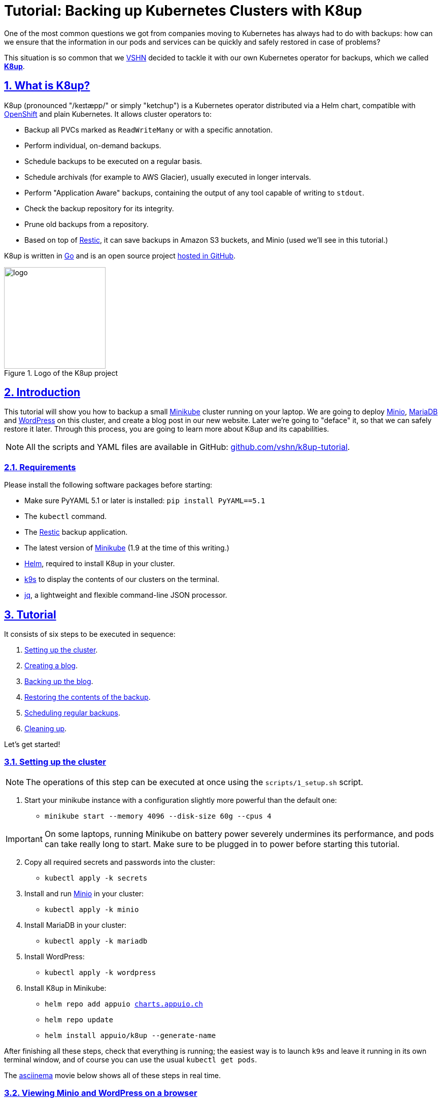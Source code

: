 :sectnums:
:sectanchors:
:sectlinks:
:imagesdir: assets/images
:experimental:
:icons: font
:nofooter:
:hide-uri-scheme:

= Tutorial: Backing up Kubernetes Clusters with K8up

One of the most common questions we got from companies moving to Kubernetes has always had to do with backups: how can we ensure that the information in our pods and services can be quickly and safely restored in case of problems?

This situation is so common that we https://vshn.ch/[VSHN] decided to tackle it with our own Kubernetes operator for backups, which we called https://k8up.io/[**K8up**].

== What is K8up?

K8up (pronounced "/keɪtæpp/" or simply "ketchup") is a Kubernetes operator distributed via a Helm chart, compatible with https://www.openshift.com/[OpenShift] and plain Kubernetes. It allows cluster operators to:

* Backup all PVCs marked as `ReadWriteMany` or with a specific annotation.
* Perform individual, on-demand backups.
* Schedule backups to be executed on a regular basis.
* Schedule archivals (for example to AWS Glacier), usually executed in longer intervals.
* Perform "Application Aware" backups, containing the output of any tool capable of writing to `stdout`.
* Check the backup repository for its integrity.
* Prune old backups from a repository.
* Based on top of https://restic.readthedocs.io/en/latest/[Restic], it can save backups in Amazon S3 buckets, and Minio (used we'll see in this tutorial.)

K8up is written in https://golang.org/[Go] and is an open source project https://github.com/vshn/k8up[hosted in GitHub].

.Logo of the K8up project
image::logo.png[width=200]

== Introduction

This tutorial will show you how to backup a small https://github.com/kubernetes/minikube[Minikube] cluster running on your laptop. We are going to deploy https://min.io/[Minio], https://mariadb.com/[MariaDB] and https://wordpress.org/[WordPress] on this cluster, and create a blog post in our new website. Later we're going to "deface" it, so that we can safely restore it later. Through this process, you are going to learn more about K8up and its capabilities.

NOTE: All the scripts and YAML files are available in GitHub: https://github.com/vshn/k8up-tutorial.

=== Requirements

Please install the following software packages before starting:

* Make sure PyYAML 5.1 or later is installed: `pip install PyYAML==5.1`
* The `kubectl` command.
* The https://restic.net/[Restic] backup application.
* The latest version of https://github.com/kubernetes/minikube[Minikube] (1.9 at the time of this writing.)
* https://helm.sh/[Helm], required to install K8up in your cluster.
* https://k9scli.io/[k9s] to display the contents of our clusters on the terminal.
* https://stedolan.github.io/jq/[jq], a lightweight and flexible command-line JSON processor.

== Tutorial

It consists of six steps to be executed in sequence:

. <<step_1, Setting up the cluster>>.
. <<step_2, Creating a blog>>.
. <<step_3, Backing up the blog>>.
. <<step_4, Restoring the contents of the backup>>.
. <<step_5, Scheduling regular backups>>.
. <<step_6, Cleaning up>>.

Let's get started!

[[step_1]]
=== Setting up the cluster

NOTE: The operations of this step can be executed at once using the `scripts/1_setup.sh` script.

. Start your minikube instance with a configuration slightly more powerful than the default one:
* `minikube start --memory 4096 --disk-size 60g --cpus 4`

IMPORTANT: On some laptops, running Minikube on battery power severely undermines its performance, and pods can take really long to start. Make sure to be plugged in to power before starting this tutorial.

[start=2]
. Copy all required secrets and passwords into the cluster:
* `kubectl apply -k secrets`

. Install and run https://min.io/[Minio] in your cluster:
* `kubectl apply -k minio`

. Install MariaDB in your cluster:
* `kubectl apply -k mariadb`

. Install WordPress:
* `kubectl apply -k wordpress`

. Install K8up in Minikube:
* `helm repo add appuio https://charts.appuio.ch`
* `helm repo update`
* `helm install appuio/k8up --generate-name`

After finishing all these steps, check that everything is running; the easiest way is to launch `k9s` and leave it running in its own terminal window, and of course you can use the usual `kubectl get pods`.

The https://asciinema.org/[asciinema] movie below shows all of these steps in real time.

++++
<script id="asciicast-FuXTxaHMsZZWqnkETvFgVmHy7" src="https://asciinema.org/a/FuXTxaHMsZZWqnkETvFgVmHy7.js" async></script>
++++

[[step_2]]
=== Viewing Minio and WordPress on a browser

NOTE: The operations of this step can be executed at once using the `scripts/2_browser.sh` script.

. Open WordPress in your default browser using the `minikube service wordpress` command. You should see the WordPress installation wizard appearing on your browser window.

IMPORTANT: If the message "Error establishing a database connection" appears when launching WordPress, just delete the WordPress pod and try again. This usually happens if the WordPress pod starts before the MariaDB pod and can't find the database server.

.WordPress showing a database error after starting
image::wordpress-db-error.png[]

TIP: In `k9s` you can easily delete a pod by going to the "Pods" view (type kbd:[:], write `pods` at the prompt and hit kbd:[Enter]), selecting the pod to delete with the arrow keys, and hitting the kbd:[CTRL+D] key shortcut.

.Deleting a pod with k9s
image::k9s-delete.png[]

[start=2]
. Open Minio in your default browser with the `minikube service minio` command.
* You can login into minio with these credentials: access key `minio`, secret key `minio123`.

==== Setting up the new blog

Follow these instructions in the WordPress installation wizard to create your blog:

. Select your language from the list and click the btn:[Continue] button.
. Fill the form to create new blog.
. Create a user `admin`.
. Copy the random password shown, or use your own password.
. Click the btn:[Install WordPress] button.

.WordPress installer
image::wordpress-install.png[]

[start=6]
. Log in to the WordPress console using the user and password.
* Create one or many new blog posts, for example using pictures from https://unsplash.com/[Unsplash].

. Enter some text or generate some random text using a https://lipsum.com/[Lorem ipsum generator].
. Click on the "Document" tab.
. Add the image as "Featured image".
. Click "Publish" and see the new blog post on the site.

[[step_3]]
=== Backing up the blog

NOTE: The operations of this step can be executed at once using the `scripts/3_backup.sh` script.

To trigger a backup, use the command `kubectl apply -f k8up/backup.yaml`. You can see the job in the "Jobs" section of `k9s`.

Running the `logs` command on a backup pod brings the following information:

....
$ kubectl logs backupjob-1564752600-6rcb4
Removing locks...
created new cache in /root/.cache/restic
successfully removed locks
Listing all pods with annotation appuio.ch/backupcommand in namespace default
backing up...
Starting backup for folder mariadb-pvc

Files:           0 new,     0 changed,   161 unmodified
Dirs:            0 new,     1 changed,     0 unmodified
Added to the repo: 356 B

processed 161 files, 181.309 MiB in 0:00
snapshot 883445cf saved
Get snapshots for backup metrics
Listing snapshots, timeout: 0
snapshots command:
11 Snapshots
Starting backup for folder wordpress-pvc

Files:           0 new,     0 changed,  1847 unmodified
Dirs:            0 new,     1 changed,     0 unmodified
Added to the repo: 356 B

processed 1847 files, 41.200 MiB in 0:00
snapshot 1e6f350a saved
Get snapshots for backup metrics
Listing snapshots, timeout: 0
snapshots command:
12 Snapshots
Listing snapshots, timeout: 0
snapshots command:
12 Snapshots
Removing locks...
Sending webhooks to : Could not send webhook: Post : unsupported protocol scheme "" http status code: http status unavailable
Sending webhooks to : Could not send webhook: Post : unsupported protocol scheme "" http status code: http status unavailable
....

If you look at the Minio browser window, there should be now a set of folders that appeared out of nowhere. That's your backup in Restic format!

.Minio browser showing backup repository
image::minio-browser.png[]

==== How does K8up work?

K8up runs Restic in the background to perform its job. It will automatically backup the following:

. All PVCs in the cluster with the `ReadWriteMany` attribute.
. All PVCs in the cluster with the `k8up.syn.tools/backup: "true"` annotation.

The PVC definition below shows how to add the required annotation for K8up to do its job.

[source,yaml]
....
apiVersion: v1
kind: PersistentVolumeClaim
metadata:
  name: wordpress-pvc
  labels:
    app: wordpress
  annotations:
    k8up.syn.tools/backup: "true"
spec:
  accessModes:
    - ReadWriteOnce
  resources:
    requests:
      storage: 10Gi
....

Just like any other Kubernetes object, K8up uses YAML files to describe every single action: backups, restores, archival, etc. The most important part of the YAML files used by K8up is the `backend` object:

[source,yaml]
....
backend:
  repoPasswordSecretRef:
    name: backup-repo
    key: password
  s3:
    endpoint: http://minio:9000
    bucket: backups
    accessKeyIDSecretRef:
      name: backup-credentials
      key: username
    secretAccessKeySecretRef:
      name: backup-credentials
      key: password
....

This object specifies two major keys:

* `repoPasswordSecretRef` contains the reference to the secret that contains the Restic password. This is used to open, read and write to the backup repository.
* `s3` specifies the location and credentials of the storage where the Restic backup is located. The only valid option at this moment is an AWS S3 compatible location, such as a Minio server in our case.

[[step_4]]
=== Restoring a backup

NOTE: The operations of this step can be executed at once using the `scripts/4_restore.sh` script.

Let's pretend now that an attacker has gained access to your blog: we will remove all blog posts and images from the WordPress installation and empty the trash.

.Defaced WordPress site!
image::wordpress-defaced.png[]

Oh noes! But don't worry: thanks to K8up you can bring your old blog back in a few minutes.

There are many ways to restore Restic backups, for example locally (useful for debugging or inspection) and remotely (on PVCs or S3 buckets, for example.)

==== Restoring locally

To restore using Restic, set these variables (in a Unix-based system; for Windows, the commands are different):

[source,bash]
....
export KUBECONFIG=""
export RESTIC_REPOSITORY=s3:$(minikube service minio --url)/backups/
export RESTIC_PASSWORD=p@ssw0rd
export AWS_ACCESS_KEY_ID=minio
export AWS_SECRET_ACCESS_KEY=minio123
....

NOTE: You can create these variables simply running `source scripts/environment.sh`.

With these variables in your environment, run the command `restic snapshots` to see the list of backups, and `restic restore XXXXX --target ~/restore` to trigger a restore, where XXXXX is one of the IDs appearing in the results of the snapshots command.

==== Restoring the WordPress PVC

K8up is able to restore data directly on specified PVCs. This requires some manual steps.

. Using the steps in the previous section, "Restore Locally," check the ID of the snapshot you would like to restore:

....
$ source scripts/environment.sh
$ restic snapshots
$ restic snapshots XXXXXXXX --json | jq -r '.[0].id'
....

[start=2]
. Use that long ID in your restore YAML file `k8up/restore/wordpress.yaml`:
* Make sure the `restoreMethod:folder:claimName:` value corresponds to the `Paths` value of the snapshot you want to restore.
* Replace the `snapshot` key with the long ID you just found:

[source,yaml]
....
apiVersion: backup.appuio.ch/v1alpha1
kind: Restore
metadata:
  name: restore-wordpress
spec:
  snapshot: 00e168245753439689922c6dff985b117b00ca0e859cc69cc062ac48bf8df8a3
  restoreMethod:
    folder:
      claimName: wordpress-pvc
  backend:
....

[start=3]
. Apply the changes:
* `kubectl apply -f k8up/restore/wordpress.yaml`
* Use the `kubectl get pods` commands to see when your restore job is done.

TIP: If you use the `kubectl get pods --sort-by=.metadata.creationTimestamp` command to order the pods in descending age order; at the bottom of the list you will see the restore job pod.

==== Restoring the MariaDB pod

In the case of the MariaDB pod, we have used a `backupcommand` annotation. This means that we have to "pipe" the contents of the backup into the `mysql` command of the pod, so that the information can be restored.

Follow these steps to restore the database:

. Retrieve the ID of the MariaDB snapshot:
+
`restic snapshots --json --last --path /default-mariadb | jq -r '.[0].id'`

. Save the contents of the backup locally:
+
`restic dump SNAPSHOT_ID /default-mariadb > backup.sql`

. Get the name of the MariaDB pod:
+
`kubectl get pods | grep mariadb | awk '{print $1}'`

. Copy the backup into the MariaDB pod:
+
`kubectl cp backup.sql MARIADB_POD:/`

. Get a shell to the MariaDB pod:
+
`kubectl exec -it MARIADB_POD -- /bin/bash`

. Execute the `mysql` command in the MariaDB pod to restore the database:
+
`mysql -uroot -p"${MARIADB_ROOT_PASSWORD}" < /backup.sql`

Now refresh your WordPress browser window and you should see the previous state of the WordPress installation restored, working and looking as expected!

.WordPress website restored
image::wordpress-restored.png[]

[[step_5]]
=== Scheduling regular backups

NOTE: The operations of this step can be executed at once using the `scripts/5_schedule.sh` script.

Instead of performing backups manually, you can also set a schedule for backups. This requires specifying the schedule in `cron` format.

[source,yaml]
....
backup:
  schedule: '*/2 * * * *'    # backup every 2 minutes
  keepJobs: 4
  promURL: http://minio:9000
....

TIP: Use https://crontab.guru/[crontab.guru] to help you set up complex schedule formats in `cron` syntax.

The schedule can also specify `archive` and `check` tasks to be executed regularly.

[source,yaml]
....
archive:
  schedule: '0 0 1 * *'       # archive every week
  restoreMethod:
    s3:
      endpoint: http://minio:9000
      bucket: archive
      accessKeyIDSecretRef:
        name: backup-credentials
        key: username
      secretAccessKeySecretRef:
        name: backup-credentials
        key: password
check:
  schedule: '0 1 * * 1'      # monthly check
  promURL: http://minio:9000
....

Run the `kubectl apply -f k8up/schedule.yaml` command. This will setup an automatic schedule to backup the PVCs every 5 minutes (for minutes that are divisors of 5).

Wait for at most 2 minutes, and run the `restic snapshots` to see more backups piling up in the repository.

TIP: Running the `watch restic snapshots` command will give you a live console with your current snapshots on a terminal window, updated every 2 seconds.

[[step_6]]
=== Cleaning up the cluster

NOTE: The operations of this step can be executed at once using the `scripts/6_stop.sh` script.

When you are done with this tutorial, just execute the `minikube stop` command to shut the cluster down. You can also `minikube delete` it, if you would like to get rid of it completely.

== Conclusion

We hope that this walkthrough has given you a good overview of K8up and its capabilities. But it can do much more than that! We haven't talked about the archive, prune, and check commands, or about the backup of any data piped to `stdout` (called "Application Aware" backups.) You can check these features in the https://k8up.io/[K8up documentation website] where they are described in detail.

K8up is still a work in progress, but it is already being used in production in many clusters. It is also an https://github.com/vshn/k8up[open source project], and everybody is welcome to use it freely, and even better, to contribute to it!
